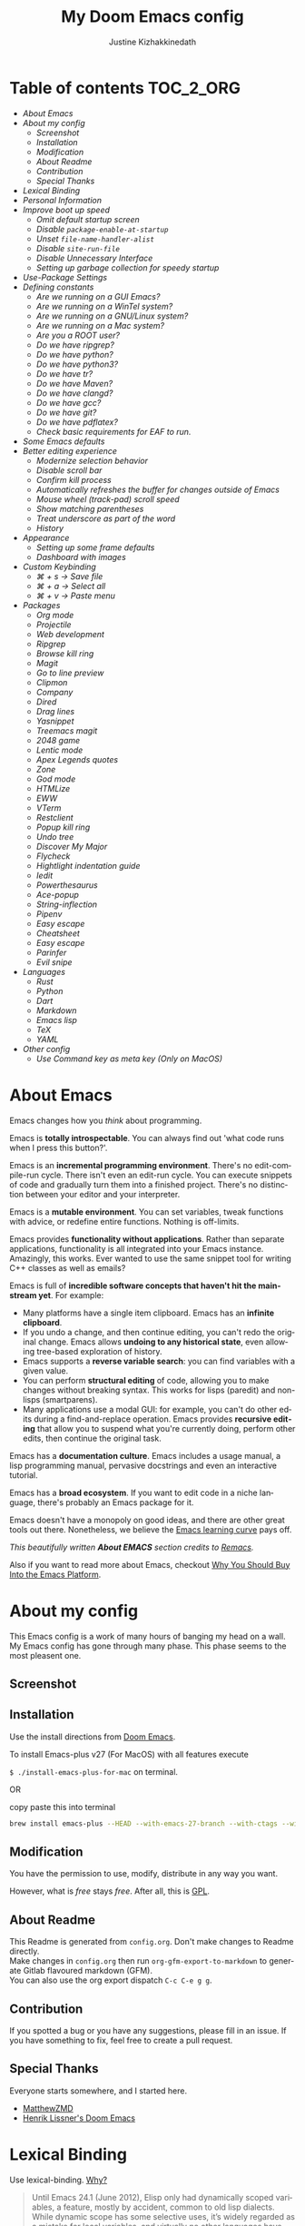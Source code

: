 #+TITLE: My Doom Emacs config
#+AUTHOR: Justine Kizhakkinedath                      
#+EMAIL: justine@kizhak.com
#+LANGUAGE: en
#+STARTUP: noinlineimages
#+PROPERTY: header-args :tangle yes :cache yes :results silent :padline no
#+OPTIONS: toc:nil
#+EXPORT_FILE_NAME: README

#+MARKDOWN: <h1>My Doom Emacs config</h1>
* Table of contents :TOC_2_ORG:
- [[About Emacs][About Emacs]]
- [[About my config][About my config]]
  - [[Screenshot][Screenshot]]
  - [[Installation][Installation]]
  - [[Modification][Modification]]
  - [[About Readme][About Readme]]
  - [[Contribution][Contribution]]
  - [[Special Thanks][Special Thanks]]
- [[Lexical Binding][Lexical Binding]]
- [[Personal Information][Personal Information]]
- [[Improve boot up speed][Improve boot up speed]]
  - [[Omit default startup screen][Omit default startup screen]]
  - [[Disable =package-enable-at-startup=][Disable =package-enable-at-startup=]]
  - [[Unset =file-name-handler-alist=][Unset =file-name-handler-alist=]]
  - [[Disable =site-run-file=][Disable =site-run-file=]]
  - [[Disable Unnecessary Interface][Disable Unnecessary Interface]]
  - [[Setting up garbage collection for speedy startup][Setting up garbage collection for speedy startup]]
- [[Use-Package Settings][Use-Package Settings]]
- [[Defining constants][Defining constants]]
  - [[Are we running on a GUI Emacs?][Are we running on a GUI Emacs?]]
  - [[Are we running on a WinTel system?][Are we running on a WinTel system?]]
  - [[Are we running on a GNU/Linux system?][Are we running on a GNU/Linux system?]]
  - [[Are we running on a Mac system?][Are we running on a Mac system?]]
  - [[Are you a ROOT user?][Are you a ROOT user?]]
  - [[Do we have ripgrep?][Do we have ripgrep?]]
  - [[Do we have python?][Do we have python?]]
  - [[Do we have python3?][Do we have python3?]]
  - [[Do we have tr?][Do we have tr?]]
  - [[Do we have Maven?][Do we have Maven?]]
  - [[Do we have clangd?][Do we have clangd?]]
  - [[Do we have gcc?][Do we have gcc?]]
  - [[Do we have git?][Do we have git?]]
  - [[Do we have pdflatex?][Do we have pdflatex?]]
  - [[Check basic requirements for EAF to run.][Check basic requirements for EAF to run.]]
- [[Some Emacs defaults][Some Emacs defaults]]
- [[Better editing experience][Better editing experience]]
  - [[Modernize selection behavior][Modernize selection behavior]]
  - [[Disable scroll bar][Disable scroll bar]]
  - [[Confirm kill process][Confirm kill process]]
  - [[Automatically refreshes the buffer for changes outside of Emacs][Automatically refreshes the buffer for changes outside of Emacs]]
  - [[Mouse wheel (track-pad) scroll speed][Mouse wheel (track-pad) scroll speed]]
  - [[Show matching parentheses][Show matching parentheses]]
  - [[Treat underscore as part of the word][Treat underscore as part of the word]]
  - [[History][History]]
- [[Appearance][Appearance]]
  - [[Setting up some frame defaults][Setting up some frame defaults]]
  - [[Dashboard with images][Dashboard with images]]
- [[Custom Keybinding][Custom Keybinding]]
  - [[⌘ + s → Save file][⌘ + s → Save file]]
  - [[⌘ + a → Select all][⌘ + a → Select all]]
  - [[⌘ + v → Paste menu][⌘ + v → Paste menu]]
- [[Packages][Packages]]
  - [[Org mode][Org mode]]
  - [[Projectile][Projectile]]
  - [[Web development][Web development]]
  - [[Ripgrep][Ripgrep]]
  - [[Browse kill ring][Browse kill ring]]
  - [[Magit][Magit]]
  - [[Go to line preview][Go to line preview]]
  - [[Clipmon][Clipmon]]
  - [[Company][Company]]
  - [[Dired][Dired]]
  - [[Drag lines][Drag lines]]
  - [[Yasnippet][Yasnippet]]
  - [[Treemacs magit][Treemacs magit]]
  - [[2048 game][2048 game]]
  - [[Lentic mode][Lentic mode]]
  - [[Apex Legends quotes][Apex Legends quotes]]
  - [[Zone][Zone]]
  - [[God mode][God mode]]
  - [[HTMLize][HTMLize]]
  - [[EWW][EWW]]
  - [[VTerm][VTerm]]
  - [[Restclient][Restclient]]
  - [[Popup kill ring][Popup kill ring]]
  - [[Undo tree][Undo tree]]
  - [[Discover My Major][Discover My Major]]
  - [[Flycheck][Flycheck]]
  - [[Hightlight indentation guide][Hightlight indentation guide]]
  - [[Iedit][Iedit]]
  - [[Powerthesaurus][Powerthesaurus]]
  - [[Ace-popup][Ace-popup]]
  - [[String-inflection][String-inflection]]
  - [[Pipenv][Pipenv]]
  - [[Easy escape][Easy escape]]
  - [[Cheatsheet][Cheatsheet]]
  - [[Easy escape][Easy escape]]
  - [[Parinfer][Parinfer]]
  - [[Evil snipe][Evil snipe]]
- [[Languages][Languages]]
  - [[Rust][Rust]]
  - [[Python][Python]]
  - [[Dart][Dart]]
  - [[Markdown][Markdown]]
  - [[Emacs lisp][Emacs lisp]]
  - [[TeX][TeX]]
  - [[YAML][YAML]]
- [[Other config][Other config]]
  - [[Use Command key as meta key (Only on MacOS)][Use Command key as meta key (Only on MacOS)]]

* About Emacs
  Emacs changes how you /think/ about programming.

  Emacs is *totally introspectable*. You can always find out 'what code runs
  when I press this button?'.

  Emacs is an *incremental programming environment*. There's no edit-compile-run
 cycle.
 There isn't even an edit-run cycle. You can execute snippets of code and
 gradually turn them into a finished project. There's no distinction between
 your editor and your interpreter.

  Emacs is a *mutable environment*. You can set variables, tweak functions
  with advice, or redefine entire functions. Nothing is off-limits.

  Emacs provides *functionality without applications*. Rather than separate
  applications, functionality is all integrated into your Emacs instance.
  Amazingly, this works. Ever wanted to use the same snippet tool for writing
  C++ classes as well as emails?

  Emacs is full of *incredible software concepts that haven't hit the mainstream
  yet*. For example:
  - Many platforms have a single item clipboard. Emacs has an *infinite clipboard*.
  - If you undo a change, and then continue editing, you can't redo the original
    change. Emacs allows *undoing to any historical state*, even allowing
    tree-based exploration of history.
  - Emacs supports a *reverse variable search*: you can find variables with
    a given value.
  - You can perform *structural editing* of code, allowing you to make changes
    without breaking syntax. This works for lisps (paredit) and non-lisps (smartparens).
  - Many applications use a modal GUI: for example, you can't do other edits
    during a find-and-replace operation. Emacs provides *recursive editing* that
    allow you to suspend what you're currently doing, perform other edits, then
    continue the original task.
  Emacs has a *documentation culture*. Emacs includes a usage manual, a lisp
  programming manual, pervasive docstrings and even an interactive tutorial.

  Emacs has a *broad ecosystem*. If you want to edit code in a niche language,
  there's probably an Emacs package for it.

  Emacs doesn't have a monopoly on good ideas, and there are other great tools
out there.
Nonetheless, we believe the [[https://i.stack.imgur.com/7Cu9Z.jpg][Emacs learning curve]] pays off.

  /This beautifully written *About EMACS* section credits to [[https://github.com/remacs/remacs][Remacs]]./

  Also if you want to read more about Emacs, checkout [[https://two-wrongs.com/why-you-should-buy-into-the-emacs-platform][Why You Should Buy Into the Emacs Platform]].

* About my config

This Emacs config is a work of many hours of banging my head on a wall.
My Emacs config has gone through many phase. This phase seems to the most
pleasent one.


** Screenshot
[[file:images/screenshot.png]]
   
** Installation

Use the install directions from [[https://github.com/hlissner/doom-emacs][Doom Emacs]].

To install Emacs-plus v27 (For MacOS) with all features execute

~$ ./install-emacs-plus-for-mac~ on terminal.

OR

copy paste this into terminal

#+BEGIN_SRC sh :exports none :tangle install-emacs-plus-for-mac
#!/usr/bin/env bash
#+END_SRC

#+BEGIN_SRC sh :tangle install-emacs-plus-for-mac
brew install emacs-plus --HEAD --with-emacs-27-branch --with-ctags --with-dbus --with-jansson --with-mailutils --with-xwidgets
#+END_SRC

** Modification
   You have the permission to use, modify, distribute in any way you want.

   However, what is /free/ stays /free/. After all, this is [[file:LICENSE][GPL]].

** About Readme
This Readme is generated from ~config.org~. Don't make changes to Readme
directly. \\
Make changes in ~config.org~ then run ~org-gfm-export-to-markdown~ to generate
Gitlab flavoured markdown (GFM).\\
You can also use the org export dispatch ~C-c C-e g g~.
** Contribution
If you spotted a bug or you have any suggestions, please fill in an issue.
If you have something to fix, feel free to create a pull request.
** Special Thanks

Everyone starts somewhere, and I started here.

- [[https://github.com/MatthewZMD/.emacs.d][MatthewZMD]]
- [[https://github.com/hlissner/doom-emacs][Henrik Lissner's Doom Emacs]]

* Lexical Binding

Use lexical-binding. [[https://nullprogram.com/blog/2016/12/22/][Why?]]

#+BEGIN_QUOTE
Until Emacs 24.1 (June 2012), Elisp only had dynamically scoped variables,
a feature, mostly by accident, common to old lisp dialects. While dynamic
scope has some selective uses, it’s widely regarded as a mistake for local
variables, and virtually no other languages have adopted it.
#+END_QUOTE

#+BEGIN_SRC emacs-lisp
;;; config.el --- -*- lexical-binding: t -*-
#+END_SRC

* Personal Information
Let's set some variables with basic user information.

#+BEGIN_SRC emacs-lisp
(setq user-full-name "Justine Kizhakkinedath"
      user-mail-address "justine@kizhak.com")
#+END_SRC

* Improve boot up speed

** Omit default startup screen

#+BEGIN_SRC emacs-lisp
(use-package "startup"
  :ensure nil
  :config (setq inhibit-startup-screen t))
#+END_SRC

** Disable =package-enable-at-startup=

Package initialize occurs automatically, before =user-init-file= is loaded,
but after =early-init-file=. We handle package initialization, so we must
prevent Emacs from doing it early!

#+BEGIN_SRC emacs-lisp
(setq package-enable-at-startup nil)
#+END_SRC

** Unset =file-name-handler-alist=

Every file opened and loaded by Emacs will run through this list to check
for a proper handler for the file, but during startup, it won’t need any of
them.

#+BEGIN_SRC emacs-lisp
(defvar file-name-handler-alist-original file-name-handler-alist)
(setq file-name-handler-alist nil)
#+END_SRC

** Disable =site-run-file=

#+BEGIN_SRC emacs-lisp
(setq site-run-file nil)
#+END_SRC

** Disable Unnecessary Interface

It will be faster to disable them here before they've been initialized.

#+BEGIN_SRC emacs-lisp
(menu-bar-mode -1)
(unless (and (display-graphic-p) (eq system-type 'darwin))
  (push '(menu-bar-lines . 0) default-frame-alist))
(push '(tool-bar-lines . 0) default-frame-alist)
(push '(vertical-scroll-bars) default-frame-alist)
#+END_SRC

** Setting up garbage collection for speedy startup

We're going to increase the gc-cons-threshold to a very high number to decrease the load and compile time.
We'll lower this value significantly after initialization has completed. We don't want to keep this value
too high or it will result in long GC pauses during normal usage.

#+BEGIN_SRC emacs-lisp :tangle no
(eval-and-compile
  (setq gc-cons-threshold 402653184
        gc-cons-percentage 0.6))
#+END_SRC

*** Better garbage threshold limit

#+BEGIN_SRC emacs-lisp
(defvar better-gc-cons-threshold 67108864 ; 64mb
  "The default value to use for `gc-cons-threshold'.

If you experience freezing, decrease this.  If you experience stuttering, increase this.")

(add-hook 'emacs-startup-hook
          (lambda ()
            (setq gc-cons-threshold better-gc-cons-threshold)
            (setq file-name-handler-alist file-name-handler-alist-original)
            (makunbound 'file-name-handler-alist-original)))
#+END_SRC

*** Garbage collect when Emacs is out of focus

#+BEGIN_SRC emacs-lisp
(add-hook 'emacs-startup-hook
          (lambda ()
            (if (boundp 'after-focus-change-function)
                (add-function :after after-focus-change-function
                              (lambda ()
                                (unless (frame-focus-state)
                                  (garbage-collect))))
              (add-hook 'after-focus-change-function 'garbage-collect))
            ;; Avoid garbage collection when using minibuffer
                (defun gc-minibuffer-setup-hook ()
                (setq gc-cons-threshold (* better-gc-cons-threshold 2)))

                (defun gc-minibuffer-exit-hook ()
                (garbage-collect)
                (setq gc-cons-threshold better-gc-cons-threshold))

                (add-hook 'minibuffer-setup-hook #'gc-minibuffer-setup-hook)
                (add-hook 'minibuffer-exit-hook #'gc-minibuffer-exit-hook)))
#+END_SRC

* Use-Package Settings

Tell =use-package= to always defer loading packages unless explicitly told otherwise. This speeds up
initialization significantly as many packages are only loaded later when they are explicitly used.

#+BEGIN_SRC emacs-lisp
(with-eval-after-load 'use-package
  (setq use-package-always-defer t
        use-package-verbose t
        use-package-expand-minimally t
        use-package-compute-statistics t
        use-package-enable-imenu-support t))
#+END_SRC

* Defining constants

** Are we running on a GUI Emacs?

#+BEGIN_SRC emacs-lisp
(defconst *sys/gui*
  (display-graphic-p))
#+END_SRC

** Are we running on a WinTel system?

#+BEGIN_SRC emacs-lisp
(defconst *sys/win32*
  (eq system-type 'windows-nt))
#+END_SRC

** Are we running on a GNU/Linux system?

#+BEGIN_SRC emacs-lisp
(defconst *sys/linux*
  (eq system-type 'gnu/linux))
#+END_SRC
** Are we running on a Mac system?

#+BEGIN_SRC emacs-lisp
(defconst *sys/mac*
  (eq system-type 'darwin))
#+END_SRC

** Are you a ROOT user?

#+BEGIN_SRC emacs-lisp
(defconst *sys/root*
  (string-equal "root" (getenv "USER")))
#+END_SRC

** Do we have ripgrep?

#+BEGIN_SRC emacs-lisp
(defconst *rg*
  (executable-find "rg"))
#+END_SRC

** Do we have python?

#+BEGIN_SRC emacs-lisp
(defconst *python*
  (executable-find "python"))
#+END_SRC

** Do we have python3?

#+BEGIN_SRC emacs-lisp
(defconst *python3*
  (executable-find "python3"))
#+END_SRC

** Do we have tr?

#+BEGIN_SRC emacs-lisp
(defconst *tr*
  (executable-find "tr"))
#+END_SRC

** Do we have Maven?

#+BEGIN_SRC emacs-lisp
(defconst *mvn*
  (executable-find "mvn"))
#+END_SRC

** Do we have clangd?

#+BEGIN_SRC emacs-lisp
(defconst *clangd*
  (or (executable-find "clangd")  ;; usually
      (executable-find "/usr/local/opt/llvm/bin/clangd")))  ;; macOS
#+END_SRC

** Do we have gcc?

#+BEGIN_SRC emacs-lisp
(defconst *gcc*
  (executable-find "gcc"))
#+END_SRC

** Do we have git?

#+BEGIN_SRC emacs-lisp
(defconst *git*
  (executable-find "git"))
#+END_SRC

** Do we have pdflatex?

#+BEGIN_SRC emacs-lisp
(defconst *pdflatex*
  (executable-find "pdflatex"))
#+END_SRC

** Check basic requirements for EAF to run.

#+BEGIN_SRC emacs-lisp
(defconst *eaf-env*
  (and *sys/linux* *sys/gui* *python3*
       (executable-find "pip")
       (not (equal (shell-command-to-string "pip freeze | grep '^PyQt\\|PyQtWebEngine'") ""))))
#+END_SRC

* Some Emacs defaults

#+BEGIN_SRC emacs-lisp
  (use-package emacs
    :preface
    (defvar ian/indent-width 4) ; change this value to your preferred width
    :config
    (setq
     ring-bell-function 'ignore       ; minimise distraction
     frame-resize-pixelwise t
     default-directory "~/")

    (tool-bar-mode -1)
    (menu-bar-mode -1)

    ;; better scrolling experience
    (setq scroll-margin 0
          scroll-conservatively 10000
          scroll-preserve-screen-position t
          auto-window-vscroll nil)

    ;; increase line space for better readability
    (setq-default line-spacing 3)

    ;; Always use spaces for indentation
    (setq-default indent-tabs-mode nil
                  tab-width ian/indent-width))
#+END_SRC

* Better editing experience

** Modernize selection behavior

Replace the active region just by typing text, just like modern editors

#+BEGIN_SRC emacs-lisp
(use-package delsel
  :disabled
  :ensure nil
  :config (delete-selection-mode +1))
#+END_SRC

#+BEGIN_SRC emacs-lisp
(setq delete-selection-mode t)
#+END_SRC

** Disable scroll bar

#+BEGIN_SRC emacs-lisp
(use-package scroll-bar
  :defer t
  :ensure nil
  :config (scroll-bar-mode -1))
#+END_SRC

** Confirm kill process

Don’t bother confirming killing processes

#+BEGIN_SRC emacs-lisp
(use-package files
  :defer t
  :config
  (setq confirm-kill-processes nil))
#+END_SRC

** Automatically refreshes the buffer for changes outside of Emacs

Auto refreshes every 2 seconds. Don’t forget to refresh the version control status as well.

#+BEGIN_SRC emacs-lisp
(use-package autorevert
  :defer t
  :ensure nil
  :config
  (global-auto-revert-mode +1)
  (setq auto-revert-interval 2
        auto-revert-check-vc-info t
        auto-revert-verbose nil))
#+END_SRC

** Mouse wheel (track-pad) scroll speed

By default, the scrolling is way too fast to be precise and helpful, let’s tune it down a little bit.

#+BEGIN_SRC emacs-lisp
(use-package mwheel
  :defer t
  :ensure nil
  :config (setq mouse-wheel-scroll-amount '(1 ((shift) . 1))
                mouse-wheel-progressive-speed nil))
#+END_SRC

** Show matching parentheses

Reduce the highlight delay to instantly.

#+BEGIN_SRC emacs-lisp
(use-package paren
  :defer t
  :ensure nil
  :init (setq show-paren-delay 0)
  :config (show-paren-mode +1))
#+END_SRC

** Treat underscore as part of the word

#+BEGIN_SRC emacs-lisp
;; (add-hook 'after-change-major-mode-hook
;;           (lambda ()
;;             (modify-syntax-entry ?_ "w")))
#+END_SRC

** History

#+BEGIN_SRC emacs-lisp
(use-package recentf
  :defer t
  :ensure nil
  :hook (after-init . recentf-mode)
  :custom
  (recentf-auto-cleanup "05:00am")
  (recentf-max-saved-items 200)
  (recentf-exclude '((expand-file-name package-user-dir)
                     ".cache"
                     ".cask"
                     ".elfeed"
                     "bookmarks"
                     "cache"
                     "ido.*"
                     "persp-confs"
                     "recentf"
                     "undo-tree-hist"
                     "url"
                     "COMMIT_EDITMSG\\'")))

;; When buffer is closed, saves the cursor location
(save-place-mode 1)

;; Set history-length longer
(setq-default history-length 500)
#+END_SRC

* Appearance

** Setting up some frame defaults

Maximize the frame by default on start-up. Set the font to Fira code, if Fira code is installed.

#+BEGIN_SRC emacs-lisp
(use-package frame
  :ensure nil
  :config
  (setq initial-frame-alist (quote ((fullscreen . maximized))))
  ;; (add-to-list 'default-frame-alist
  ;;              '(ns-transparent-titlebar . t))
  ;; (add-to-list 'default-frame-alist
  ;;              '(ns-appearance . dark))
  (when (member "Fira Code" (font-family-list))
    (set-frame-font "Fira Code" t t)))
#+END_SRC

** Dashboard with images

Use the image in the dotfiles folder as the dashboard splash image

#+BEGIN_SRC emacs-lisp
(add-hook! '(+doom-dashboard-mode-hook)
           ;; Crypto logo
           (setq fancy-splash-image "~/dotfiles/emacs/doom.d/images/crypto.png"))
#+END_SRC

* Custom Keybinding

** ⌘ + s → Save file

#+BEGIN_SRC emacs-lisp
(map! "M-s" #'save-buffer)
#+END_SRC

** ⌘ + a → Select all

#+BEGIN_SRC emacs-lisp
(map! "M-a" #'mark-whole-buffer)
#+END_SRC

** ⌘ + v → Paste menu

#+BEGIN_SRC emacs-lisp
(map! "M-v" #'counsel-yank-pop)
#+END_SRC

* Packages

** Org mode

Don't display images in a org file which has images.
To show image ~M-x~ =org-toggle-inline-images= OR use keybinding ~z i~

#+BEGIN_SRC emacs-lisp
(use-package org
  :defer t
  :config
  (setq org-startup-with-inline-images nil)
  (setq org-startup-shrink-all-tables t)
  ; Fix `org-cycle' bug
  (map! :map org-mode-map
        :n "<tab>" 'org-cycle))
#+END_SRC

*** Org-toc

#+BEGIN_SRC emacs-lisp
(use-package toc-org
  :defer 3
  :hook (org-mode . toc-org-mode))
#+END_SRC

*** Ox-gfm

Github Flavored Markdown exporter for Org Mode

#+BEGIN_SRC emacs-lisp
(use-package ox-gfm
  :defer 3)
#+END_SRC

*** Org Reveal

#+BEGIN_SRC emacs-lisp
(use-package ox-reveal
    :defer 3
    :config
    (setq org-reveal-root "/Users/justinkizhakkinedath/revealjs")
    (setq org-reveal-mathjax t))
#+END_SRC

*** Org LaTeX

Use color links when exported from Org to Latex

#+BEGIN_SRC emacs-lisp
(setq org-latex-hyperref-template "\\hypersetup{\n pdfauthor={%a},\n pdftitle={%t},\n pdfkeywords={%k},\n pdfsubject={%d},\n pdfcreator={%c}, \n pdflang={%L}, \n colorlinks = true}\n")
#+END_SRC

*** Org agenda

#+BEGIN_SRC emacs-lisp
(setq org-agenda-files '("~/org/project/"))
#+END_SRC

** Projectile

#+BEGIN_SRC emacs-lisp
(use-package projectile
  :config
    (setq  projectile-project-search-path '("~/projects")))
#+END_SRC

** Web development

*** Web mode

Web mode, a major mode for editing web templates.

#+BEGIN_SRC emacs-lisp
(use-package web-mode
  :defer 3
  :custom-face
  (css-selector ((t (:inherit default :foreground "#66CCFF"))))
  (font-lock-comment-face ((t (:foreground "#828282"))))
  :mode
  ("\\.phtml\\'" "\\.tpl\\.php\\'" "\\.[agj]sp\\'" "\\.as[cp]x\\'"
   "\\.erb\\'" "\\.mustache\\'" "\\.djhtml\\'" "\\.[t]?html?\\'")
  :config
  (setq
   web-mode-markup-indent-offset 2
   web-mode-code-indent-offset 2
   web-mode-css-indent-offset 2))
#+END_SRC

*** JavaScript/TypeScript

**** JavaScript2 Mode

JS2 mode, a feature that offers improved JavsScript editing mode.

#+BEGIN_SRC emacs-lisp
(use-package js2-mode
  :defer 3
  :mode "\\.js\\'"
  :interpreter "node")
#+END_SRC

**** TypeScript Mode

TypeScript mode, a feature that offers TypeScript support for Emacs.

#+BEGIN_SRC emacs-lisp
(use-package typescript-mode
  :defer 3
  :mode "\\.ts\\'"
  :commands (typescript-mode))
#+END_SRC

*** Prettier

#+BEGIN_SRC emacs-lisp
(use-package prettier-js
  :defer 3
  :hook js2-mode
  :config
    (setq prettier-js-args '("--single-quote")))
#+END_SRC

*** Emmet

Emmet, a feature that allows writing HTML using CSS selectors along with C-j. See usage for more information.

#+BEGIN_SRC emacs-lisp
(use-package emmet-mode
  :defer 3
  :hook ((web-mode . emmet-mode)
         (css-mode . emmet-mode)))
#+END_SRC

*** Instant Rename Tag

Instant Rename Tag, a plugin that provides ability to rename html tag pairs instantly.

#+BEGIN_SRC emacs-lisp
(use-package instant-rename-tag
  :defer 3
  :load-path (lambda () (expand-file-name "~/dotfiles/emacs/packages/instant-rename-tag"))
  :config
  (map! :leader
        (:prefix ("m" . "local leader")
          :desc "Instantly rename opening/closing HTML tag" "o" #'instant-rename-tag)))
#+END_SRC

*** JSON

JSON Mode, a major mode for editing JSON files.

#+BEGIN_SRC emacs-lisp
(use-package json-mode
  :defer 3
  :mode "\\.json\\'")
#+END_SRC

#+BEGIN_SRC emacs-lisp
;;(setq
;; js-indent-level 2
;; json-reformat:indent-width 2
;; typescript-indent-level 2
;; css-indent-offset 2)
#+END_SRC

** Ripgrep

#+BEGIN_SRC emacs-lisp
(use-package deadgrep
  :defer 3
  :config
    (map! :leader
      (:prefix ("a" . "applications")
        :desc "Open Ripgrep interface" "r" #'deadgrep)))
#+END_SRC

** Browse kill ring

#+BEGIN_SRC emacs-lisp
(use-package browse-kill-ring
  :disabled
  :defer 3
  :config
    (map! :map browse-kill-ring-mode-map
        "j" #'browse-kill-ring-forward
        "k" #'browse-kill-ring-previous
        "/" #'browse-kill-ring-search-forward
        "?" #'browse-kill-ring-search-backward
        "N" #'(lambda ()
                (interactive)
                (browse-kill-ring-search-backward "")))
    (map! "M-v" #'browse-kill-ring))
#+END_SRC

** Magit

# #+BEGIN_SRC emacs-lisp
# (setq +magit-hub-features t)
# #+END_SRC

** Go to line preview

#+BEGIN_SRC emacs-lisp
(use-package goto-line-preview
  :defer 3
  :config
    (global-set-key [remap goto-line] 'goto-line-preview))
#+END_SRC

** Clipmon

#+BEGIN_SRC emacs-lisp
(add-to-list 'after-init-hook 'clipmon-mode-start)
#+END_SRC

** Company

#+BEGIN_SRC emacs-lisp
(use-package company
  :defer t
  :diminish company-mode
  :hook ((prog-mode LaTeX-mode latex-mode ess-r-mode) . company-mode)
  :bind
  (:map company-active-map
        ([tab] . smarter-yas-expand-next-field-complete)
        ("TAB" . smarter-yas-expand-next-field-complete))
  :custom
  (company-minimum-prefix-length 1)
  (company-tooltip-align-annotations t)
  (company-begin-commands '(self-insert-command))
  (company-require-match 'never)
  ;; Don't use company in the following modes
  (company-global-modes '(not shell-mode eaf-mode))
  ;; Trigger completion immediately.
  (company-idle-delay 0.1)
  ;; Number the candidates (use M-1, M-2 etc to select completions).
  (company-show-numbers t)
  :config
  (unless *clangd* (delete 'company-clang company-backends))
  (global-company-mode 1)
  (defun smarter-yas-expand-next-field-complete ()
    "Try to `yas-expand' and `yas-next-field' at current cursor position.

If failed try to complete the common part with `company-complete-common'"
    (interactive)
    (if yas-minor-mode
        (let ((old-point (point))
              (old-tick (buffer-chars-modified-tick)))
          (yas-expand)
          (when (and (eq old-point (point))
                     (eq old-tick (buffer-chars-modified-tick)))
            (ignore-errors (yas-next-field))
            (when (and (eq old-point (point))
                       (eq old-tick (buffer-chars-modified-tick)))
              (company-complete-common))))
      (company-complete-common))))
#+END_SRC

Setting up keybindings for completion selection

#+BEGIN_SRC emacs-lisp
;; (with-eval-after-load 'company
;;   (define-key company-active-map (kbd "<return>") nil)
;;   (define-key company-active-map (kbd "RET") nil)
;;   (define-key company-active-map (kbd "C-SPC") #'company-complete-selection))
#+END_SRC

*** Company-lsp

#+BEGIN_SRC emacs-lisp
(use-package company-lsp
  :defer t
  :custom (company-lsp-cache-candidates 'auto))
#+END_SRC

*** Commpany-box

#+BEGIN_SRC emacs-lisp
(use-package company-box
  :disabled
  :defer t
  :diminish
  :functions (my-company-box--make-line
              my-company-box-icons--elisp)
  :commands (company-box--get-color
             company-box--resolve-colors
             company-box--add-icon
             company-box--apply-color
             company-box--make-line
             company-box-icons--elisp)
  :hook (company-mode . company-box-mode)
  :custom
  (company-box-backends-colors nil)
  (company-box-show-single-candidate t)
  (company-box-max-candidates 50)
  (company-box-doc-delay 0.3)
  :config
  ;; Support `company-common'
  (defun my-company-box--make-line (candidate)
    (-let* (((candidate annotation len-c len-a backend) candidate)
            (color (company-box--get-color backend))
            ((c-color a-color i-color s-color) (company-box--resolve-colors color))
            (icon-string (and company-box--with-icons-p (company-box--add-icon candidate)))
            (candidate-string (concat (propertize (or company-common "") 'face 'company-tooltip-common)
                                      (substring (propertize candidate 'face 'company-box-candidate) (length company-common) nil)))
            (align-string (when annotation
                            (concat " " (and company-tooltip-align-annotations
                                             (propertize " " 'display `(space :align-to (- right-fringe ,(or len-a 0) 1)))))))
            (space company-box--space)
            (icon-p company-box-enable-icon)
            (annotation-string (and annotation (propertize annotation 'face 'company-box-annotation)))
            (line (concat (unless (or (and (= space 2) icon-p) (= space 0))
                            (propertize " " 'display `(space :width ,(if (or (= space 1) (not icon-p)) 1 0.75))))
                          (company-box--apply-color icon-string i-color)
                          (company-box--apply-color candidate-string c-color)
                          align-string
                          (company-box--apply-color annotation-string a-color)))
            (len (length line)))
      (add-text-properties 0 len (list 'company-box--len (+ len-c len-a)
                                       'company-box--color s-color)
                           line)
      line))
  (advice-add #'company-box--make-line :override #'my-company-box--make-line)

  ;; Prettify icons
  (defun my-company-box-icons--elisp (candidate)
    (when (derived-mode-p 'emacs-lisp-mode)
      (let ((sym (intern candidate)))
        (cond ((fboundp sym) 'Function)
              ((featurep sym) 'Module)
              ((facep sym) 'Color)
              ((boundp sym) 'Variable)
              ((symbolp sym) 'Text)
              (t . nil)))))
  (advice-add #'company-box-icons--elisp :override #'my-company-box-icons--elisp)

  (when (and *sys/gui*
             (require 'all-the-icons nil t))
    (declare-function all-the-icons-faicon 'all-the-icons)
    (declare-function all-the-icons-material 'all-the-icons)
    (declare-function all-the-icons-octicon 'all-the-icons)
    (setq company-box-icons-all-the-icons
          `((Unknown . ,(all-the-icons-material "find_in_page" :height 0.85 :v-adjust -0.2))
            (Text . ,(all-the-icons-faicon "text-width" :height 0.8 :v-adjust -0.05))
            (Method . ,(all-the-icons-faicon "cube" :height 0.8 :v-adjust -0.05 :face 'all-the-icons-purple))
            (Function . ,(all-the-icons-faicon "cube" :height 0.8 :v-adjust -0.05 :face 'all-the-icons-purple))
            (Constructor . ,(all-the-icons-faicon "cube" :height 0.8 :v-adjust -0.05 :face 'all-the-icons-purple))
            (Field . ,(all-the-icons-octicon "tag" :height 0.8 :v-adjust 0 :face 'all-the-icons-lblue))
            (Variable . ,(all-the-icons-octicon "tag" :height 0.8 :v-adjust 0 :face 'all-the-icons-lblue))
            (Class . ,(all-the-icons-material "settings_input_component" :height 0.85 :v-adjust -0.2 :face 'all-the-icons-orange))
            (Interface . ,(all-the-icons-material "share" :height 0.85 :v-adjust -0.2 :face 'all-the-icons-lblue))
            (Module . ,(all-the-icons-material "view_module" :height 0.85 :v-adjust -0.2 :face 'all-the-icons-lblue))
            (Property . ,(all-the-icons-faicon "wrench" :height 0.8 :v-adjust -0.05))
            (Unit . ,(all-the-icons-material "settings_system_daydream" :height 0.85 :v-adjust -0.2))
            (Value . ,(all-the-icons-material "format_align_right" :height 0.85 :v-adjust -0.2 :face 'all-the-icons-lblue))
            (Enum . ,(all-the-icons-material "storage" :height 0.85 :v-adjust -0.2 :face 'all-the-icons-orange))
            (Keyword . ,(all-the-icons-material "filter_center_focus" :height 0.85 :v-adjust -0.2))
            (Snippet . ,(all-the-icons-material "format_align_center" :height 0.85 :v-adjust -0.2))
            (Color . ,(all-the-icons-material "palette" :height 0.85 :v-adjust -0.2))
            (File . ,(all-the-icons-faicon "file-o" :height 0.85 :v-adjust -0.05))
            (Reference . ,(all-the-icons-material "collections_bookmark" :height 0.85 :v-adjust -0.2))
            (Folder . ,(all-the-icons-faicon "folder-open" :height 0.85 :v-adjust -0.05))
            (EnumMember . ,(all-the-icons-material "format_align_right" :height 0.85 :v-adjust -0.2 :face 'all-the-icons-lblue))
            (Constant . ,(all-the-icons-faicon "square-o" :height 0.85 :v-adjust -0.05))
            (Struct . ,(all-the-icons-material "settings_input_component" :height 0.85 :v-adjust -0.2 :face 'all-the-icons-orange))
            (Event . ,(all-the-icons-faicon "bolt" :height 0.8 :v-adjust -0.05 :face 'all-the-icons-orange))
            (Operator . ,(all-the-icons-material "control_point" :height 0.85 :v-adjust -0.2))
            (TypeParameter . ,(all-the-icons-faicon "arrows" :height 0.8 :v-adjust -0.05))
            (Template . ,(all-the-icons-material "format_align_center" :height 0.85 :v-adjust -0.2)))
          company-box-icons-alist 'company-box-icons-all-the-icons)))
#+END_SRC

*** Company-tabnine

[[https://github.com/TommyX12/company-tabnine][Company TabNine]], A company-mode backend for [[https://tabnine.com/][TabNine]], the all-language autocompleter.

This is enabled by default, if ever you find it not good enough for a particular completion, simply use =M-q= to immediately switch to default backends.

*Prerequisite*: Execute =M-x company-tabnine-install-binary= to install the TabNine binary for your system.

#+BEGIN_SRC emacs-lisp
(use-package company-tabnine
  :disabled
  :defer 1
  :custom
  (company-tabnine-max-num-results 9)
  :hook
  (lsp-after-open . (lambda ()
                      (setq company-tabnine-max-num-results 3)
                      (add-to-list 'company-transformers 'company//sort-by-tabnine t)
                      (add-to-list 'company-backends '(company-lsp :with company-tabnine :separate))))
  (kill-emacs . company-tabnine-kill-process)
  :config
  ;; Enable TabNine on default
  (add-to-list 'company-backends #'company-tabnine)

  (map! :leader
        (:prefix ("a" . "applications")
          :desc "Use company default backend" "o" #'company-other-backend
          :desc "Use company tabnine backend" "t" #'company-tabnine))

  ;; Integrate company-tabnine with lsp-mode
  (defun company//sort-by-tabnine (candidates)
    (if (or (functionp company-backend)
            (not (and (listp company-backend) (memq 'company-tabnine company-backend))))
        candidates
      (let ((candidates-table (make-hash-table :test #'equal))
            candidates-lsp
            candidates-tabnine)
        (dolist (candidate candidates)
          (if (eq (get-text-property 0 'company-backend candidate)
                  'company-tabnine)
              (unless (gethash candidate candidates-table)
                (push candidate candidates-tabnine))
            (push candidate candidates-lsp)
            (puthash candidate t candidates-table)))
        (setq candidates-lsp (nreverse candidates-lsp))
        (setq candidates-tabnine (nreverse candidates-tabnine))
        (nconc (seq-take candidates-tabnine 3)
               (seq-take candidates-lsp 6))))))
#+END_SRC

** Dired

#+BEGIN_SRC emacs-lisp
(use-package dired
  :defer t
  :ensure nil
  :bind
  (("C-x C-j" . dired-jump)
   ("C-x j" . dired-jump-other-window))
  :custom
  ;; Always delete and copy recursively
  (dired-recursive-deletes 'always)
  (dired-recursive-copies 'always)
  ;; Auto refresh Dired, but be quiet about it
  (global-auto-revert-non-file-buffers t)
  (auto-revert-verbose nil)
  ;; Quickly copy/move file in Dired
  (dired-dwim-target t)
  ;; Move files to trash when deleting
  (delete-by-moving-to-trash t)
  ;; Load the newest version of a file
  (load-prefer-newer t)
  ;; Detect external file changes and auto refresh file
  (auto-revert-use-notify nil)
  (auto-revert-interval 3) ; Auto revert every 3 sec
  :config
  ;; Enable global auto-revert
  (global-auto-revert-mode t)
  ;; Reuse same dired buffer, to prevent numerous buffers while navigating in dired
  (put 'dired-find-alternate-file 'disabled nil)
  :hook
  (dired-mode . (lambda ()
                  (dired-hide-details-mode)
                  (local-set-key (kbd "<mouse-2>") #'dired-find-alternate-file)
                  (local-set-key (kbd "RET") #'dired-find-alternate-file)
                  (local-set-key (kbd "^")
                                 (lambda () (interactive) (find-alternate-file ".."))))))
#+END_SRC

** Drag lines

*** Vertically

#+BEGIN_SRC emacs-lisp
(map!
    :n "M-k" #'drag-stuff-up    ; drags line up
    :n "M-j" #'drag-stuff-down)  ; drags line down
#+END_SRC

*** Horizontally

#+BEGIN_SRC emacs-lisp
(with-eval-after-load 'evil-org
  (map!
    :n "M-l" #'evil-org->       ; indents line to left
    :n "M-h" #'evil-org-<))      ; indents line to right
#+END_SRC

** Yasnippet

#+BEGIN_SRC emacs-lisp
(use-package yasnippet
  :defer t
  :diminish yas-minor-mode
  :init
  (use-package yasnippet-snippets :after yasnippet)
  :hook ((prog-mode LaTeX-mode org-mode) . yas-minor-mode)
  :bind
  (:map yas-minor-mode-map ("C-c C-n" . yas-expand-from-trigger-key))
  (:map yas-keymap
        (("TAB" . smarter-yas-expand-next-field)
         ([(tab)] . smarter-yas-expand-next-field)))
  :config
  (yas-reload-all)
  (defun smarter-yas-expand-next-field ()
    "Try to `yas-expand' then `yas-next-field' at current cursor position."
    (interactive)
    (let ((old-point (point))
          (old-tick (buffer-chars-modified-tick)))
      (yas-expand)
      (when (and (eq old-point (point))
                 (eq old-tick (buffer-chars-modified-tick)))
        (ignore-errors (yas-next-field))))))
#+END_SRC

** Treemacs magit

#+BEGIN_SRC emacs-lisp
(use-package treemacs-magit
  :defer t
  :after (treemacs magit))
#+END_SRC

** 2048 game

#+BEGIN_SRC emacs-lisp
(use-package 2048-game
  :defer t
  :commands (2048-game))
#+END_SRC

** Lentic mode
# #+BEGIN_SRC emacs-lisp
# ;(after! lentic
#   ;(global-lentic-mode))
# #+END_SRC

** Apex Legends quotes

Use a random quote of a character from [[https://www.ea.com/games/apex-legends/play-now-for-free][Apex Legends]] as your frame title.

#+BEGIN_SRC emacs-lisp
;; (load "~/projects/apex-legends-quotes/apex-legends-quotes.el")
(use-package apex-legends-quotes
  :config
  ; get random quote from Apex Legends character
  (setq frame-title-format (get-random-apex-legends-quote))
  ; interactive function to change title
  (defun change-emacs-title--apex-legends-quote ()
    (interactive)
    (setq frame-title-format (get-random-apex-legends-quote))))
#+END_SRC

** Zone

#+BEGIN_SRC emacs-lisp
(use-package zone
  :ensure nil
  :defer 5
  :config
  (zone-when-idle 30) ; in seconds
  (defun zone-choose (pgm)
    "Choose a PGM to run for `zone'."
    (interactive
     (list
      (completing-read
       "Program: "
       (mapcar 'symbol-name zone-programs))))
    (let ((zone-programs (list (intern pgm))))
      (zone))))
#+END_SRC

*** Zone md5

#+BEGIN_SRC emacs-lisp
;; (defun zone-pgm-md5 ()
;;     "MD5 the buffer, then recursively checksum each hash."
;;     (let ((prev-md5 (buffer-substring-no-properties ;; Initialize.
;;                      (point-min) (point-max))))
;;       ;; Whitespace-fill the window.
;;       (zone-fill-out-screen (window-width) (window-height))
;;       (random t)
;;       (goto-char (point-min))
;;       (while (not (input-pending-p))
;;         (when (eobp)
;;           (goto-char (point-min)))
;;         (while (not (eobp))
;;           (delete-region (point) (line-end-position))
;;           (let ((next-md5 (md5 prev-md5)))
;;             (insert next-md5)
;;             (setq prev-md5 next-md5))
;;           (forward-line 1)
;;           (zone-park/sit-for (point-min) 0.1)))))
          #+END_SRC

#+BEGIN_SRC emacs-lisp
  ;; (eval-after-load "zone"
  ;;   '(unless (memq 'zone-pgm-md5 (append zone-programs nil))
  ;;      (setq zone-programs
  ;;            (vconcat zone-programs [zone-pgm-md5]))))
#+END_SRC

*** Zone end of buffer

#+BEGIN_SRC emacs-lisp
;; (with-eval-after-load 'zone
;; (load "~/dotfiles/emacs/packages/zone-end-of-buffer/zone-end-of-buffer.el")
;; (require 'zone-end-of-buffer)
;;     (unless (memq 'zone-pgm-end-of-buffer (append zone-programs nil))
;;         (setq zone-programs
;;             (vconcat zone-programs [zone-pgm-end-of-buffer]))))
#+END_SRC

** God mode

#+BEGIN_SRC emacs-lisp
;; (global-set-key (kbd "`-<escape>") 'god-local-mode)
;; (global-set-key (kbd "<escape>") 'god-mode-all)

;; (map! "S-<escape>" #'god-mode-all)
#+END_SRC

*** Cursor style to indicate mode

You can change the cursor style indicate whether you're in God mode or not.

#+BEGIN_SRC emacs-lisp
;; (defun my-update-cursor ()
;;   (setq cursor-type (if (or god-local-mode buffer-read-only)
;;                         'box
;;                       'bar)))

;; (add-hook 'god-mode-enabled-hook 'my-update-cursor)
;; (add-hook 'god-mode-disabled-hook 'my-update-cursor)
#+END_SRC

*** Change modeline color

You can use the following function to switch the entire modeline's foreground and background:

#+BEGIN_SRC emacs-lisp
;; (defun c/god-mode-update-cursor ()
;;   (let ((limited-colors-p (> 257 (length (defined-colors)))))
;;     (cond (god-local-mode (progn
;;                             (set-face-background 'mode-line (if limited-colors-p "white" "#e9e2cb"))
;;                             (set-face-background 'mode-line-inactive (if limited-colors-p "white" "#e9e2cb"))))
;;           (t (progn
;;                (set-face-background 'mode-line (if limited-colors-p "black" "#0a2832"))
;;                (set-face-background 'mode-line-inactive (if limited-colors-p "black" "#0a2832")))))))
#+END_SRC

** HTMLize

HTMLize, a tool that converts buffer text and decorations to HTML

#+BEGIN_SRC emacs-lisp
(use-package htmlize
  :defer t)
#+END_SRC
** EWW

Emacs Web Wowser, the HTML-based Emacs Web Browser.

#+BEGIN_SRC emacs-lisp
(use-package eww
  :defer t
  :ensure nil
  :commands (eww)
  :hook (eww-mode . (lambda ()
                      "Rename EWW's buffer so sites open in new page."
                      (rename-buffer "eww" t)))
  :config
  ;; I am using EAF-Browser instead of EWW
  (unless *eaf-env*
    (setq browse-url-browser-function 'eww-browse-url))) ; Hit & to browse url with system browser
#+END_SRC
** VTerm

Add clickable links inside terminal

#+BEGIN_SRC emacs-lisp
(add-hook 'vterm-mode-hook #'goto-address-mode)
#+END_SRC
** Restclient

#+BEGIN_SRC emacs-lisp
(use-package restclient
  :defer t
  :config
    (org-babel-do-load-languages
      'org-babel-load-languages
      '((restclient . t))))
#+END_SRC

** Popup kill ring

Popup Kill Ring, a feature that provides the ability to browse Emacs kill ring in autocomplete style popup menu.

#+BEGIN_SRC emacs-lisp
(use-package popup-kill-ring
  :disabled
  :defer t
  :bind ("M-y" . popup-kill-ring))
#+END_SRC

** Undo tree

Undo tree, a feature that provides a visualization of the undos in a file.

#+BEGIN_SRC emacs-lisp
(use-package undo-tree
  :defer t
  :diminish undo-tree-mode
  :init (global-undo-tree-mode)
  :custom
  (undo-tree-visualizer-diff t)
  (undo-tree-visualizer-timestamps t))
#+END_SRC

#+BEGIN_SRC emacs-lisp
(map! :leader
    (:prefix ("a" . "applications")
        :desc "Open undo tree visualizer" "u" #'undo-tree-visualize))
#+END_SRC

** Discover My Major

Discover my major, a feature that discovers key bindings and their meaning for the current Emacs major mode.

#+BEGIN_SRC emacs-lisp
(use-package discover-my-major
  :defer 1
  :config
  (map! :leader (:prefix ("h" . "help")
                    :desc "Open discover-my-major" "z" #'discover-my-major)))
#+END_SRC

** Flycheck

Flycheck, a syntax checking extension.

#+BEGIN_SRC emacs-lisp
(use-package flycheck
  :defer t
  :hook (prog-mode . flycheck-mode)
  :custom
  (flycheck-emacs-lisp-load-path 'inherit)
  :config
  (flycheck-add-mode 'javascript-eslint 'js-mode)
  (flycheck-add-mode 'typescript-tslint 'rjsx-mode))
#+END_SRC

** Hightlight indentation guide

#+BEGIN_SRC emacs-lisp
(use-package highlight-indent-guides
  :defer t
  :if *sys/gui*
  :diminish
  :hook ((prog-mode web-mode nxml-mode) . highlight-indent-guides-mode)
  :custom
  (highlight-indent-guides-method 'character)
  (highlight-indent-guides-responsive 'top)
  (highlight-indent-guides-delay 0)
  (highlight-indent-guides-auto-character-face-perc 7))
#+END_SRC

Indentation config

#+BEGIN_SRC emacs-lisp
(setq-default indent-tabs-mode nil)
(setq-default indent-line-function 'insert-tab)
(setq-default tab-width 4)
(setq-default c-basic-offset 4)
(setq-default js-switch-indent-offset 4)
(c-set-offset 'comment-intro 0)
(c-set-offset 'innamespace 0)
(c-set-offset 'case-label '+)
(c-set-offset 'access-label 0)
(c-set-offset (quote cpp-macro) 0 nil)
(add-hook 'after-change-major-mode-hook
          (lambda () (if (equal electric-indent-mode 't)
                         (when (derived-mode-p 'text-mode)
                           (electric-indent-mode -1))
                       (electric-indent-mode 1))))
#+END_SRC

** Iedit

Iedit, a minor mode that allows editing multiple regions simultaneousy in a buffer or a region.

#+BEGIN_SRC emacs-lisp
(use-package iedit
  :defer t
  :diminish)
#+END_SRC

** Powerthesaurus

#+BEGIN_SRC emacs-lisp
(use-package powerthesaurus
  :defer t)
#+END_SRC

*** Keybinding

#+BEGIN_SRC emacs-lisp
(map! :leader
      (:prefix ("a" . "applications")
        :desc "Use powerthesaurus to fetch better word" "p" #'powerthesaurus-lookup-word-dwim))
#+END_SRC

** Ace-popup

#+BEGIN_SRC emacs-lisp
(use-package ace-popup-menu
  :defer t)
#+END_SRC

** String-inflection

#+BEGIN_SRC emacs-lisp
(use-package string-inflection
  :defer t)
  ;; :config
  ;; (defun my-string-inflection-cycle-auto ()
  ;;   "switching by major-mode"
  ;;   (interactive)
  ;;   (cond
  ;;    ;; for emacs-lisp-mode
  ;;    ((eq major-mode 'emacs-lisp-mode)
  ;;     (string-inflection-all-cycle))
  ;;    ;; for python
  ;;    ((eq major-mode 'python-mode)
  ;;     (string-inflection-python-style-cycle))
  ;;    ;; for java
  ;;    ((eq major-mode 'java-mode)
  ;;     (string-inflection-java-style-cycle))
  ;;    (t
  ;;     ;; default
  ;;     (string-inflection-ruby-style-cycle)))))
#+END_SRC

*** Keybinding

#+BEGIN_SRC emacs-lisp
(map! :leader
    (:prefix ("a" . "applications")
        :desc "Cycle through string case using String-inflection" "c" #'string-inflection-all-cycle))
#+END_SRC

** Pipenv

#+BEGIN_SRC emacs-lisp
(use-package pipenv
  :defer t)
#+END_SRC

** Easy escape

#+BEGIN_SRC emacs-lisp
(use-package easy-escape
  :defer t)
#+END_SRC

** Cheatsheet

To see cheatsheet for Emacs, run ~M-x cheatsheet-show~

#+BEGIN_SRC emacs-lisp
(use-package cheatsheet
  :defer t)
#+END_SRC

*** Cheatsheet mode

#+BEGIN_SRC emacs-lisp
(cheatsheet-add :group 'Cheatsheet
                :key "C-q"
                :description "Leave cheatsheet")
#+END_SRC

*** Evil mode

#+BEGIN_SRC emacs-lisp
(cheatsheet-add-group 'Evil-mode
                      '(:key "ESC" :description "Change mode to `NormalMode'")
                      '(:key "<NormalMode> :" :description "Change mode to `CommandMode'")
                      '(:key "<NormalMode> /" :description "Change mode to `FindForwardMode'")
                      '(:key "<NormalMode> ?" :description "Change mode to `FindBackwordMode'")
                      '(:key "<NormalMode> r" :description "Change mode to `ReplaceMode'")
                      '(:key "<NormalMode> R" :description "Change mode to `ReplaceMode'")
                      '(:key "<NormalMode> v" :description "Change mode to `VisualMode'")
                      '(:key "<NormalMode> V" :description "Change mode to `VisualLineMode'")
                      '(:key "<NormalMode> C-v" :description "Change mode to `VisualBlockMode'")
                      '(:key "i" :description "Change mode to `InsertMode'")
                      '(:key "I" :description "Moves the cursor to the beginning of the line and change mode to `InsertMode'")
                      '(:key "a" :description "Moves the cursor after the current character and change mode to `InsertMode'")
                      '(:key "A" :description "Moves the cursor to the end of the line and change mode to `InsertMode'")
                      '(:key "o" :description "Inserts a new line below the current line and change mode to `InsertMode'")
                      '(:key "O" :description "Inserts a new line above the current one change mode to `InsertMode'")
                      '(:key "O" :description "Inserts a new line above the current one change mode to `InsertMode'"))
#+END_SRC

*** Emacs

#+BEGIN_SRC emacs-lisp
(cheatsheet-add-group 'Emacs
                      '(:key "SPC q q" :description "Quit Emacs")
                      '(:key "SPC q Q" :description "Quit Emacs without saving")
                      '(:key "<Command line mode> q" :description "Quit Emacs Vim style"))
#+END_SRC

*** Navigation

#+BEGIN_SRC emacs-lisp
(cheatsheet-add-group 'Navigation
                      '(:key "<NormalMode> h" :description "Move left")
                      '(:key "<NormalMode> j" :description "Move down")
                      '(:key "<NormalMode> k" :description "Move up")
                      '(:key "<NormalMode> l" :description "Move right"))
#+END_SRC

*** Buffer management

#+BEGIN_SRC emacs-lisp
(cheatsheet-add-group 'Buffer-management
                      '(:key "<NormalMode> SPC b i" :description "List buffers using ibuffer")
                      '(:key "<NormalMode> SPC b B" :description "List buffers")
                      '(:key "<VisualMode> b -" :description "Toggle narrowing buffer")
                      '(:key "<NormalMode> b d" :description "Kill current buffer")
                      '(:key "<NormalMode> b K" :description "Kill all buffer")
                      '(:key "<NormalMode> b N" :description "Create new empty buffer"))
#+END_SRC

*** Window management

#+BEGIN_SRC emacs-lisp
(cheatsheet-add-group 'Window-management
                      '(:key "<NormalMode> SPC w d" :description "Delete window")
                      '(:key "<NormalMode> SPC w R" :description "Rotate window")
                      '(:key "<NormalMode> SPC w H" :description "Move window to left")
                      '(:key "<NormalMode> SPC w J" :description "Move window to down")
                      '(:key "<NormalMode> SPC w K" :description "Move window to up")
                      '(:key "<NormalMode> SPC w L" :description "Move window to right"))
#+END_SRC

*** Git

#+BEGIN_SRC emacs-lisp
(cheatsheet-add-group 'Git
                      '(:key "<NormalMode> SPC g g" :description "Show Magit status")
                      '(:key "<NormalMode> SPC g t" :description "Toggle Git-Timemachine"))
#+END_SRC

**** Magit

#+BEGIN_SRC emacs-lisp
(cheatsheet-add-group 'Magit
                      '(:key "<NormalMode> s" :description "Stage hunk")
                      '(:key "<NormalMode> c c" :description "Create commit")
                      '(:key "<NormalMode> p u" :description "Push to upstream")
                      '(:key "<NormalMode> f u" :description "Fetch from upstream")
                      '(:key "<NormalMode> F u" :description "Pull from upstream"))
#+END_SRC

**** Git Timemachine

#+BEGIN_SRC emacs-lisp
(cheatsheet-add-group 'Window-management
                      '(:key "<NormalMode> C-j" :description "Next revision")
                      '(:key "<NormalMode> C-k" :description "Previous revision"))
#+END_SRC

** Easy escape

Now no more double backslash hell. [[https://github.com/cpitclaudel/easy-escape][Github repo]]

[[https://raw.githubusercontent.com/cpitclaudel/easy-escape/master/img/easy-escape.png]]

#+BEGIN_SRC emacs-lisp
(use-package easy-escape
  :defer t
  :config
    (set-face-attribute 'easy-escape-face nil :foreground "red"))
#+END_SRC

** Parinfer

#+BEGIN_SRC emacs-lisp
(use-package parinfer
  :defer t)
#+END_SRC

** Evil snipe

#+BEGIN_SRC emacs-lisp
(use-package evil-snipe
  :defer t
  :config
  (setq evil-snipe-scope 'visible)
  (setq evil-snipe-repeat-scope 'buffer)
  (setq evil-snipe-spillover-scope 'whole-buffer))
#+END_SRC

* Languages

** Rust

#+BEGIN_SRC emacs-lisp
(add-hook 'rustic-mode-hook (lambda ()
              (set (make-local-variable 'company-backends) '(company-tabnine))))
#+END_SRC

** Python

Adding TabNine completion to buffer

#+BEGIN_SRC emacs-lisp
(use-package python-mode
  :ensure nil
  :after flycheck
  :mode "\\.py\\'"
  :custom
  (python-indent-offset 4)
  (flycheck-python-pycompile-executable "python3")
  (python-shell-interpreter "python3")
  :config
  (add-hook 'python-mode-hook (lambda ()
                                (set (make-local-variable 'company-backends) '(company-tabnine)))))
#+END_SRC

** Dart

#+BEGIN_SRC emacs-lisp
(add-hook 'dart-mode-hook #'lsp-deferred)  ;; Add lsp support to dart
#+END_SRC

** Markdown

On save refresh markdown table of contents.

#+BEGIN_SRC emacs-lisp
(add-hook 'gfm-mode-hook
          (lambda () (when buffer-file-name
                       (add-hook 'before-save-hook
                                 'markdown-toc-refresh-toc))))
#+END_SRC

** Emacs lisp

#+BEGIN_SRC emacs-lisp
(add-hook 'emacs-lisp-mode-hook
          (lambda ()
            (setq-local company-backends '((company-capf company-dabbrev-code company-files)))
            (setq tab-width 2)))

(add-hook 'emacs-lisp-mode-hook 'easy-escape-minor-mode)
#+END_SRC

** TeX

#+BEGIN_SRC emacs-lisp
;; (use-package tex
;;   :ensure auctex
;;   :defer t
;;   :custom
;;   (TeX-auto-save t)
;;   (TeX-parse-self t)
;;   (TeX-master nil)
;;   ;; to use pdfview with auctex
;;   (TeX-view-program-selection '((output-pdf "pdf-tools"))
;;                               TeX-source-correlate-start-server t)
;;   (TeX-view-program-list '(("pdf-tools" "TeX-pdf-tools-sync-view")))
;;   (TeX-after-compilation-finished-functions #'TeX-revert-document-buffer)
;;   :hook
;;   (LaTeX-mode . (lambda ()
;;                   (turn-on-reftex)
;;                   (setq reftex-plug-into-AUCTeX t)
;;                   (reftex-isearch-minor-mode)
;;                   (setq TeX-PDF-mode t)
;;                   (setq TeX-source-correlate-method 'synctex)
;;                   (setq TeX-source-correlate-start-server t)))
;;   :config
;;   (when (version< emacs-version "26")
;;     (add-hook LaTeX-mode-hook #'display-line-numbers-mode)))
#+END_SRC

** YAML

#+BEGIN_SRC emacs-lisp
(add-hook 'yaml-mode-hook 'highlight-indent-guides-mode)
#+END_SRC

* Other config

** Use Command key as meta key (Only on MacOS)

#+BEGIN_SRC emacs-lisp
(setq mac-command-modifier 'meta)
#+END_SRC

* Post Initialization :noexport:
** Play startup music

Play Apex Legends music when booting up Emacs.

#+BEGIN_SRC emacs-lisp :tangle no
(defun async-shell-command-no-window (command)
  (interactive)
  (let
      ((display-buffer-alist
        (list
         (cons
          "\\*Async Shell Command\\*.*"
          (cons #'display-buffer-no-window nil)))))
    (async-shell-command
     command)))

(run-with-idle-timer 0 nil '(lambda ()
                              (async-shell-command-no-window "/usr/bin/afplay ~/dotfiles/emacs/doom.d/audio/Crypto.wav")))
#+END_SRC
